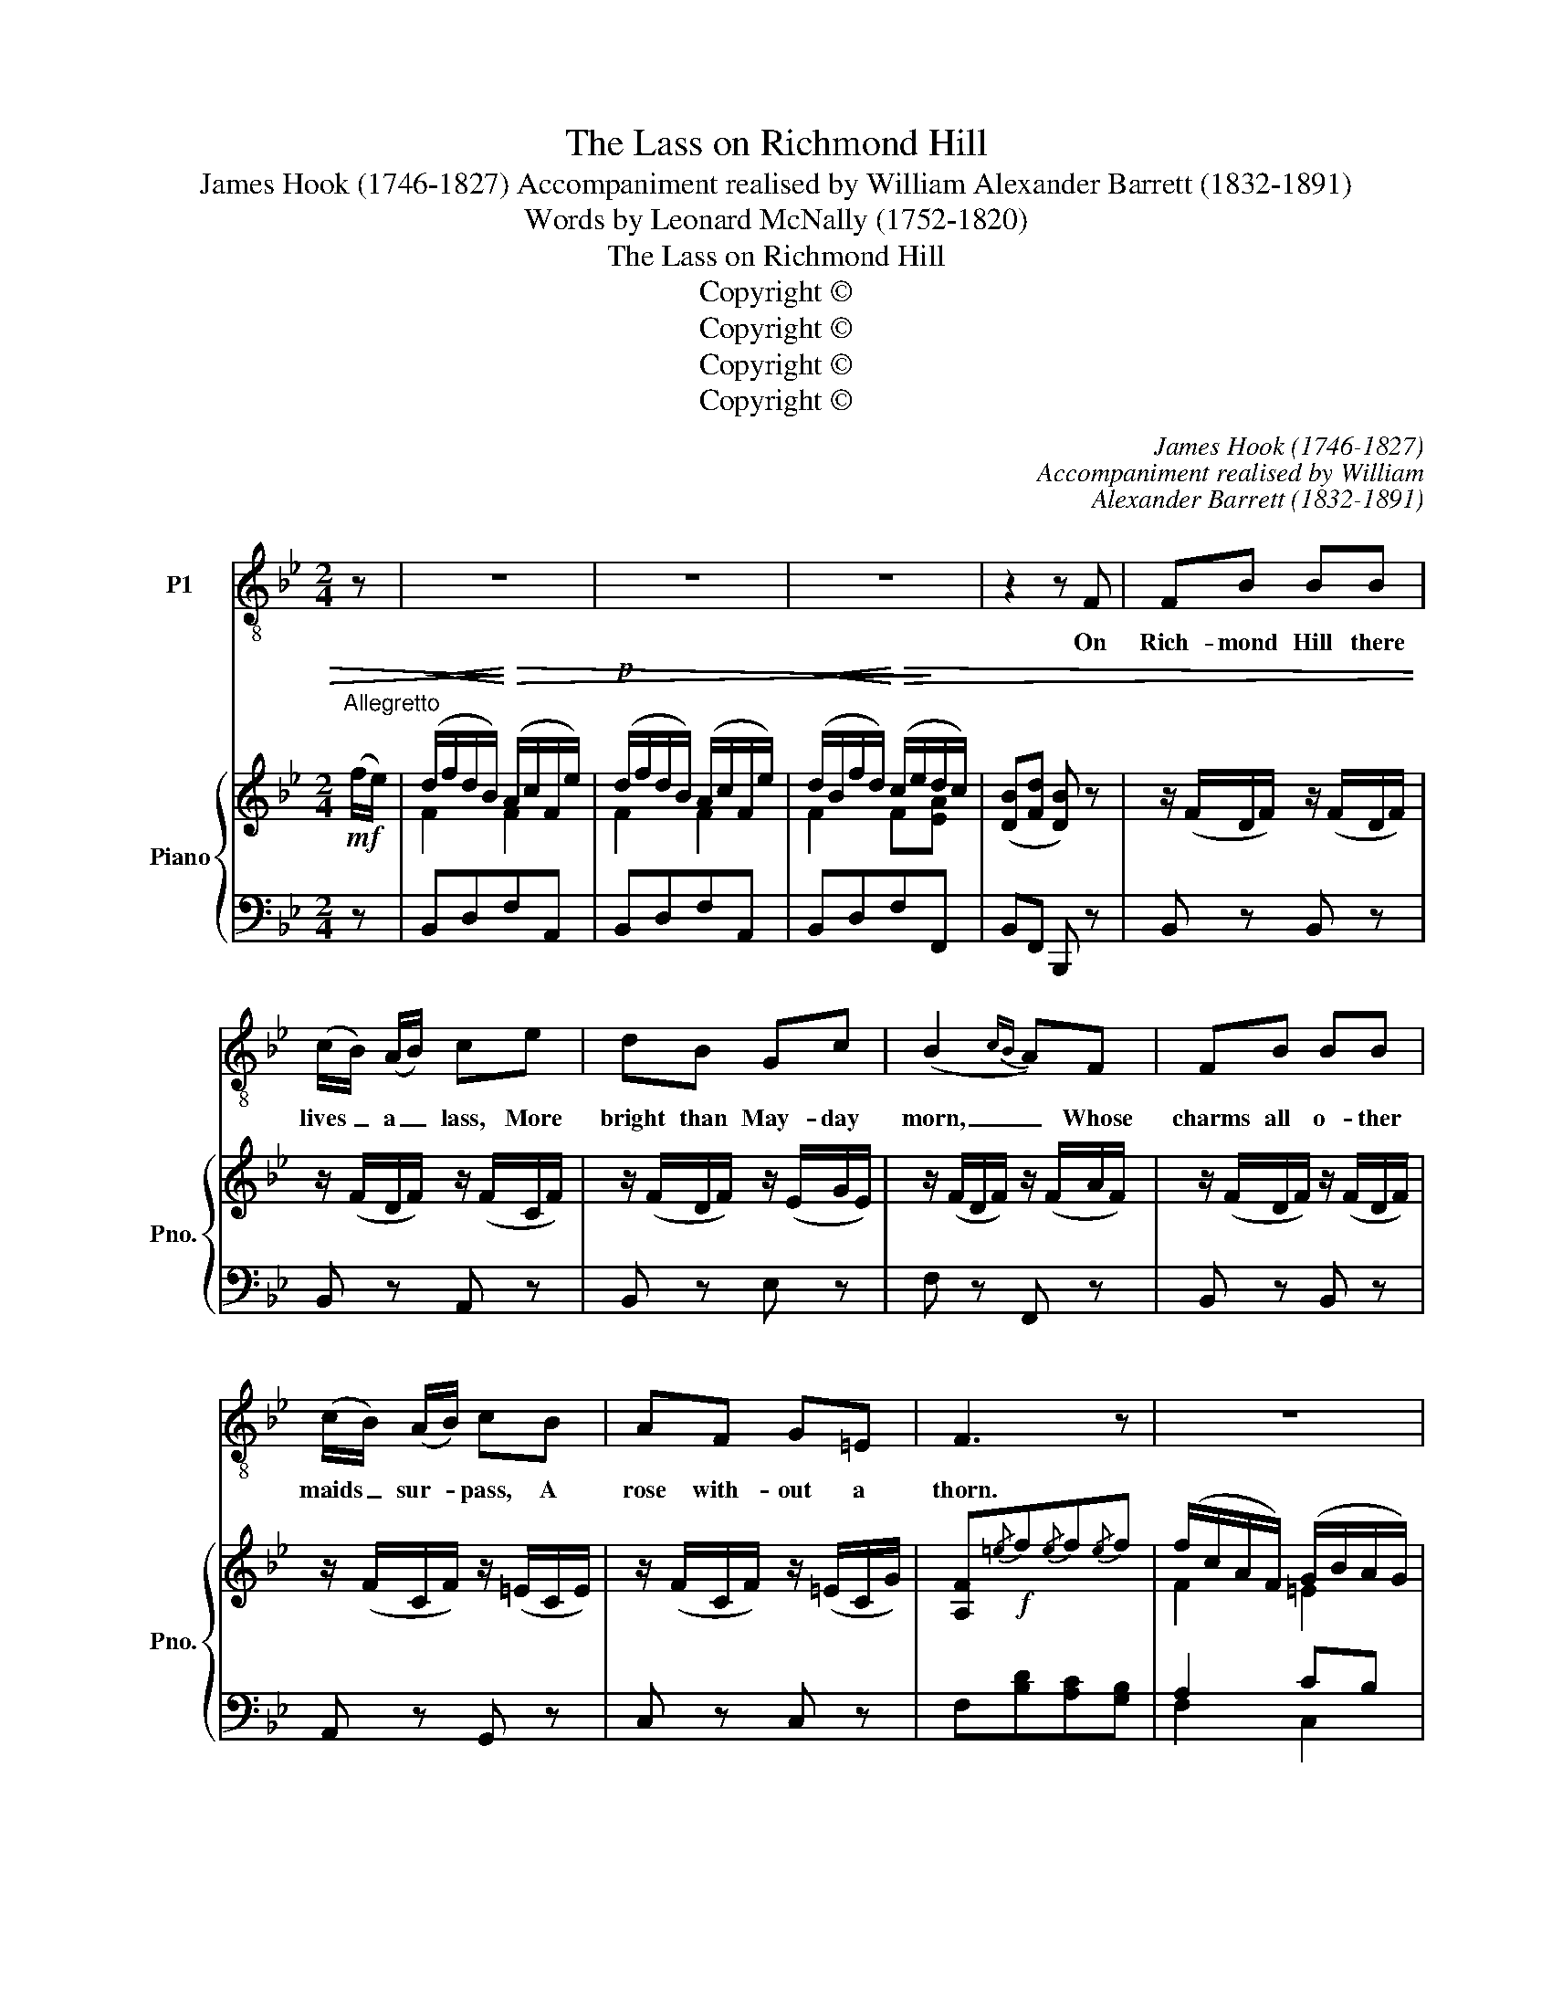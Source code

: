 X:1
T:The Lass on Richmond Hill
T:James Hook (1746-1827) Accompaniment realised by William Alexander Barrett (1832-1891)
T:Words by Leonard McNally (1752-1820)
T:The Lass on Richmond Hill
T:Copyright © 
T:Copyright © 
T:Copyright © 
T:Copyright © 
C:James Hook (1746-1827)
C:Accompaniment realised by William
C:Alexander Barrett (1832-1891)
Z:Words by Leonard McNally
Z:(1752-1820)
Z:Copyright ©
%%score 1 { ( 2 4 ) | ( 3 5 ) }
L:1/8
M:2/4
K:Bb
V:1 treble-8 transpose=-12 nm="P1"
V:2 treble nm="Piano" snm="Pno."
V:4 treble 
V:3 bass 
V:5 bass 
V:1
 z | z4 | z4 | z4 | z2 z F | FB BB | (c/B/) (A/B/) ce | dB Gc | (B2{cB} A)F | FB BB | %10
w: ||||On|Rich- mond Hill there|lives _ a _ lass, More|bright than May- day|morn, _ Whose|charms all o- ther|
w: ||||||||||
 (c/B/) (A/B/) cB | AF G=E | F3 z | z4 | z2 z B | AF FB | AF FB | Ac ed | (d2{ed} c)B | AF FB | %20
w: maids _ sur- * pass, A|rose with- out a|thorn.||This|lass so neat, With|smiles so sweet, Has|won my right good|will, _ I'd|crowns re- sign To|
w: ||||||||||
 AF !fermata!fB | AB cA | B2 z F | FB Bd | d3 B | Ac ce | e3 c | d>c BA | BG !fermata!F_E | DF CA | %30
w: call her mine, Sweet|lass of Rich- mond|Hill, sweet|lass of Rich- mond|Hill, sweet|lass of Rich- mond|Hill, I'd|crowns re- sign to|call her mine, Sweet|lass of Rich- mond|
w: ||||||||||
 B3 |: z | z4 | z4 | z4 | z2 z F | FB BB | (c/B/) (A/B/) ce | dB Gc | (B2{cB} A)F | FB BB | %41
w: Hill.|||||Ye|Ze- phyrs gay than|fan _ the _ air, And|wan- ton in the|grove, _ Oh!|whis- per to my|
w: |||||How|hap- py will the|shep- * herd _ be, who|calls this nymph his|own, _ O|may her choice be|
 (c/B/) (A/B/) cB | AF G=E | F3 z | z4 | z2 z B | AF FB | AF FB | Ac ed | (d2{ed} c)B | AF FB | %51
w: char- * ming _ fair, I|die for her I|love.||This|lass so neat, With|smiles so sweet, Has|won my right good|will, _ I'd|crowns re- sign To|
w: fixed _ on _ me, Mine's|fixed on her a-|lone.||||||||
 AF !fermata!fB | AB cA | B2 z F | FB Bd | d3 B | Ac ce | e3 c | d>c BA | BG !fermata!F_E | DF CA | %61
w: call her mine, Sweet|lass of Rich- mond|Hill, sweet|lass of Rich- mond|Hill, sweet|lass of Rich- mond|Hill, I'd|crowns re- sign to|call her mine, Sweet|lass of Rich- mond|
w: ||||||||||
 B3 :| %62
w: Hill.|
w: |
V:2
"^Allegretto"!mf! (f/e/) |!<(! (d/f/d/B/)!<)!!>)!!>(! (A/c/F/e/) |!p! (d/f/d/B/) (A/c/F/e/) | %3
!<(! (d/B/f/d/)!<)!!>(! (c/e/!>)!d/c/) | ([DB][Fd] [DB]) z | z/ (F/D/F/) z/ (F/D/F/) | %6
 z/ (F/D/F/) z/ (F/C/F/) | z/ (F/D/F/) z/ (E/G/E/) | z/ (F/D/F/) z/ (F/A/F/) | %9
 z/ (F/D/F/) z/ (F/D/F/) | z/ (F/C/F/) z/ (=E/C/E/) | z/ (F/C/F/) z/ (=E/C/G/) | %12
 [A,F]!f!{/=e}f{/e}f{/e}f | (f/c/A/F/) (G/B/A/G/) | (F/A/c/A/) [FAcf] z | z ([A,_EF] [B,DF]) z | %16
 z [FB] [FA] z | z/ C/A/F/ z/ C/F/B/ | z ([Bd] [Ac]) z | z ([Aef] [Bdf]) z | %20
 z ([DF] !fermata![CF]) z | z/ ([CA]/z/[DB]/ z/ [Ec]/z/[CA]/) | z/ (D/F/B/ d) z | %23
 z/ (F/D/F/) z/ (F/D/F/) | z/ (F/D/F/) z/ (F/D/F/) | z/ (F/C/F/) z/ (F/C/F/) | z/ (C/F/A/ c)A | %27
 (B/F/A/F/) (B/F/A/^F/) | (G/B,/C/B,/) (A,/!fermata!C/F/C/) | [B,DF] z [A,CEF] z | z/ (D/F/B/ d) |: %31
!mf! (f/e/) |!<(! (d/f/d/B/)!<)!!>)!!>(! (A/c/F/e/) |!p! (d/f/d/B/) (A/c/F/e/) | %34
!<(! (d/B/f/d/)!<)!!>(! (c/e/!>)!d/c/) | ([DB][Fd] [DB]) z |!p! z/ (F/D/F/) z/ (F/D/F/) | %37
 z/ (F/D/F/) z/ (F/C/F/) | z/ (F/D/F/) z/ (E/G/E/) | z/ (F/D/F/) z/ (F/A/F/) | %40
 z/ (F/D/F/) z/ (F/D/F/) | z/ (F/C/F/) z/ (=E/C/E/) | z/ (F/C/F/) z/ (=E/C/G/) | %43
 [A,F]!f!{/=e}f{/e}f{/e}f | (f/c/A/F/) (G/B/A/G/) | (F/A/c/A/) [FAcf] z | z ([A,_EF] [B,DF]) z | %47
 z ([FB] [FA]) z | z/ C/A/F/ z/ C/F/B/ | z [Bd] [Ac] z | z ([Aef] [Bdf]) z | %51
 z ([DF] !fermata![CF]) z | z/ ([CA]/z/[DB]/ z/ [Ec]/z/[CA]/) | z/ (D/F/B/ d) z | %54
 z/ (F/D/F/) z/ (F/D/F/) | z/ (F/D/F/) z/ (F/D/F/) | z/ (F/C/F/) z/ (F/C/F/) | z/ (C/F/A/ c)A | %58
 (B/F/A/F/) (B/F/A/^F/) | (G/B,/C/B,/) (A,/!fermata!C/F/C/) | [B,DF] z [A,CEF] z | z/ (D/F/B/ d) :| %62
V:3
 z | B,,D,F,A,, | B,,D,F,A,, | B,,D,F,F,, | B,,F,, B,,, z | B,, z B,, z | B,, z A,, z | %7
 B,, z E, z | F, z F,, z | B,, z B,, z | A,, z G,, z | C, z C, z | F,[B,D][A,C][G,B,] | A,2 CB, | %14
 A,2 [F,,F,] z | z C, B,, z | z D, C, z | F,2 A,B, | F,3 z | z C B, z | z B, !fermata!A, z | %21
 F,3 F, | B,F, B,, z | B,, z B,, z | B,, z B,, z | F,, z F,, z | F,, z F,, z | B,, z D, z | %28
 =E, z !fermata!F, z | F, z F,, z | B,,3 |: z | B,,D,F,A,, | B,,D,F,A,, | B,,D,F,F,, | %35
 B,,F,, B,,, z | B,, z B,, z | B,, z A,, z | B,, z E, z | F, z F,, z | B,, z B,, z | A,, z G,, z | %42
 C, z C, z | F,[B,D][A,C][G,B,] | A,2 CB, | A,2 [F,,F,] z | z C, B,, z | z D, C, z | F,2 A,B, | %49
 F,3 z | z C B, z | z B, !fermata!A, z | F,3 F, | B,F, B,, z | B,, z B,, z | B,, z B,, z | %56
 F,, z F,, z | F,, z F,, z | B,, z D, z | =E, z !fermata!F, z | F, z F,, z | B,,3 :| %62
V:4
 x | F2 F2 | F2 F2 | F2 F[EA] | x4 | x4 | x4 | x4 | x4 | x4 | x4 | x4 | x4 | F2 =E2 | x4 | x4 | %16
 x4 | x4 | x F2 x | x4 | x4 | x4 | x4 | x4 | x4 | x4 | x4 | x4 | x4 | x4 | x3 |: x | F2 F2 | %33
 F2 F2 | F2 F[EA] | x4 | x4 | x4 | x4 | x4 | x4 | x4 | x4 | x4 | F2 =E2 | x4 | x4 | x4 | x4 | %49
 x F2 x | x4 | x4 | x4 | x4 | x4 | x4 | x4 | x4 | x4 | x4 | x4 | x3 :| %62
V:5
 x | x4 | x4 | x4 | x4 | x4 | x4 | x4 | x4 | x4 | x4 | x4 | x4 | F,2 C,2 | F,2 x2 | x4 | x4 | x4 | %18
 x4 | x4 | x4 | x4 | x4 | x4 | x4 | x4 | x4 | x4 | x4 | x4 | x3 |: x | x4 | x4 | x4 | x4 | x4 | %37
 x4 | x4 | x4 | x4 | x4 | x4 | x4 | F,2 C,2 | F,2 x2 | x4 | x4 | x4 | x4 | x4 | x4 | x4 | x4 | x4 | %55
 x4 | x4 | x4 | x4 | x4 | x4 | x3 :| %62

